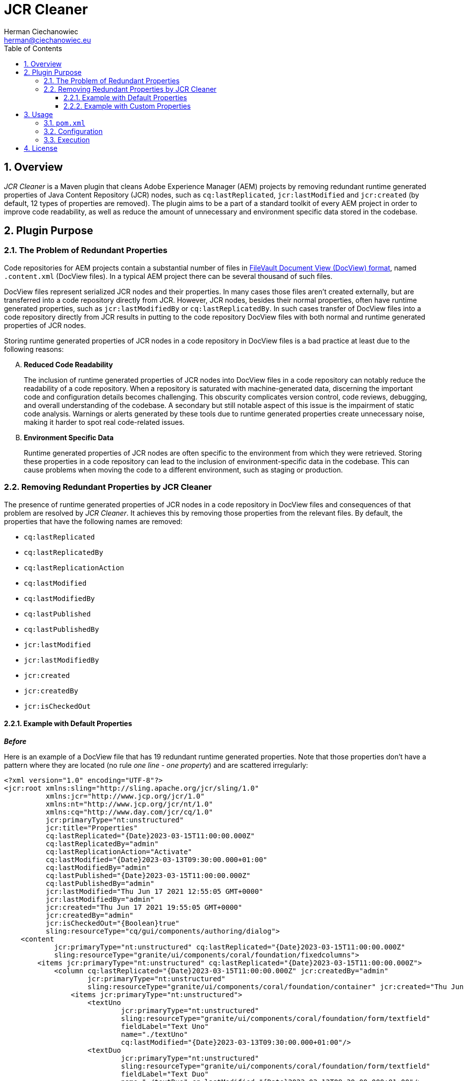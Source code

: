 [.text-justify]
= JCR Cleaner
:reproducible:
:doctype: article
:author: Herman Ciechanowiec
:email: herman@ciechanowiec.eu
:chapter-signifier:
:sectnums:
:sectnumlevels: 5
:sectanchors:
:toc: left
:toclevels: 5
:icons: font
// Docinfo is used for foldable TOC.
// -> For full usage example see https://github.com/remkop/picocli
:docinfo: shared,private
:linkcss:
:stylesdir: https://www.ciechanowiec.eu/linux_mantra/
:stylesheet: adoc-css-style.css

== Overview

_JCR Cleaner_ is a Maven plugin that cleans Adobe Experience Manager (AEM) projects by removing redundant runtime generated properties of Java Content Repository (JCR) nodes, such as `cq:lastReplicated`, `jcr:lastModified` and `jcr:created` (by default, 12 types of properties are removed). The plugin aims to be a part of a standard toolkit of every AEM project in order to improve code readability, as well as reduce the amount of unnecessary and environment specific data stored in the codebase.

== Plugin Purpose
=== The Problem of Redundant Properties
Code repositories for AEM projects contain a substantial number of files in https://jackrabbit.apache.org/filevault/docview.html[FileVault Document View (DocView) format], named `.content.xml` (DocView files). In a typical AEM project there can be several thousand of such files.

DocView files represent serialized JCR nodes and their properties. In many cases those files aren't created externally, but are transferred into a code repository directly from JCR. However, JCR nodes, besides their normal properties, often have runtime generated properties, such as `jcr:lastModifiedBy` or `cq:lastReplicatedBy`. In such cases transfer of DocView files into a code repository directly from JCR results in putting to the code repository DocView files with both normal and runtime generated properties of JCR nodes.

Storing runtime generated properties of JCR nodes in a code repository in DocView files is a bad practice at least due to the following reasons:
[upperalpha]
. *Reduced Code Readability*
+
The inclusion of runtime generated properties of JCR nodes into DocView files in a code repository can notably reduce the readability of a code repository. When a repository is saturated with machine-generated data, discerning the important code and configuration details becomes challenging. This obscurity complicates version control, code reviews, debugging, and overall understanding of the codebase. A secondary but still notable aspect of this issue is the impairment of static code analysis. Warnings or alerts generated by these tools due to runtime generated properties create unnecessary noise, making it harder to spot real code-related issues.

. *Environment Specific Data*
+
Runtime generated properties of JCR nodes are often specific to the environment from which they were retrieved. Storing these properties in a code repository can lead to the inclusion of environment-specific data in the codebase. This can cause problems when moving the code to a different environment, such as staging or production.

=== Removing Redundant Properties by JCR Cleaner
The presence of runtime generated properties of JCR nodes in a code repository in DocView files and consequences of that problem are resolved by _JCR Cleaner_. It achieves this by removing those properties from the relevant files. By default, the properties that have the following names are removed:

- `cq:lastReplicated`
- `cq:lastReplicatedBy`
- `cq:lastReplicationAction`
- `cq:lastModified`
- `cq:lastModifiedBy`
- `cq:lastPublished`
- `cq:lastPublishedBy`
- `jcr:lastModified`
- `jcr:lastModifiedBy`
- `jcr:created`
- `jcr:createdBy`
- `jcr:isCheckedOut`

==== Example with Default Properties
*_Before_*

Here is an example of a DocView file that has 19 redundant runtime generated properties. Note that those properties don't have a pattern where they are located (no rule _one line - one property_) and are scattered irregularly:

[source, xml]
----
<?xml version="1.0" encoding="UTF-8"?>
<jcr:root xmlns:sling="http://sling.apache.org/jcr/sling/1.0"
          xmlns:jcr="http://www.jcp.org/jcr/1.0"
          xmlns:nt="http://www.jcp.org/jcr/nt/1.0"
          xmlns:cq="http://www.day.com/jcr/cq/1.0"
          jcr:primaryType="nt:unstructured"
          jcr:title="Properties"
          cq:lastReplicated="{Date}2023-03-15T11:00:00.000Z"
          cq:lastReplicatedBy="admin"
          cq:lastReplicationAction="Activate"
          cq:lastModified="{Date}2023-03-13T09:30:00.000+01:00"
          cq:lastModifiedBy="admin"
          cq:lastPublished="{Date}2023-03-15T11:00:00.000Z"
          cq:lastPublishedBy="admin"
          jcr:lastModified="Thu Jun 17 2021 12:55:05 GMT+0000"
          jcr:lastModifiedBy="admin"
          jcr:created="Thu Jun 17 2021 19:55:05 GMT+0000"
          jcr:createdBy="admin"
          jcr:isCheckedOut="{Boolean}true"
          sling:resourceType="cq/gui/components/authoring/dialog">
    <content
            jcr:primaryType="nt:unstructured" cq:lastReplicated="{Date}2023-03-15T11:00:00.000Z"
            sling:resourceType="granite/ui/components/coral/foundation/fixedcolumns">
        <items jcr:primaryType="nt:unstructured" cq:lastReplicated="{Date}2023-03-15T11:00:00.000Z">
            <column cq:lastReplicated="{Date}2023-03-15T11:00:00.000Z" jcr:createdBy="admin"
                    jcr:primaryType="nt:unstructured"
                    sling:resourceType="granite/ui/components/coral/foundation/container" jcr:created="Thu Jun 17 2021 19:55:05 GMT+0000">
                <items jcr:primaryType="nt:unstructured">
                    <textUno
                            jcr:primaryType="nt:unstructured"
                            sling:resourceType="granite/ui/components/coral/foundation/form/textfield"
                            fieldLabel="Text Uno"
                            name="./textUno"
                            cq:lastModified="{Date}2023-03-13T09:30:00.000+01:00"/>
                    <textDuo
                            jcr:primaryType="nt:unstructured"
                            sling:resourceType="granite/ui/components/coral/foundation/form/textfield"
                            fieldLabel="Text Duo"
                            name="./textDuo" cq:lastModified="{Date}2023-03-13T09:30:00.000+01:00"/>
                </items>
            </column>
        </items>
    </content>
</jcr:root>
----

*_After_*

Following the cleanup by _JCR Cleaner_, all the redundant runtime generated properties from the above file will be removed. Besides that, the content of the file wil be prettified in places where the removed properties were located so that the final result will look the following way:

[source, xml]
----
<?xml version="1.0" encoding="UTF-8"?>
<jcr:root xmlns:sling="http://sling.apache.org/jcr/sling/1.0"
          xmlns:jcr="http://www.jcp.org/jcr/1.0"
          xmlns:nt="http://www.jcp.org/jcr/nt/1.0"
          xmlns:cq="http://www.day.com/jcr/cq/1.0"
          jcr:primaryType="nt:unstructured"
          jcr:title="Properties"
          sling:resourceType="cq/gui/components/authoring/dialog">
    <content
            jcr:primaryType="nt:unstructured"
            sling:resourceType="granite/ui/components/coral/foundation/fixedcolumns">
        <items jcr:primaryType="nt:unstructured">
            <column
                    jcr:primaryType="nt:unstructured"
                    sling:resourceType="granite/ui/components/coral/foundation/container">
                <items jcr:primaryType="nt:unstructured">
                    <textUno
                            jcr:primaryType="nt:unstructured"
                            sling:resourceType="granite/ui/components/coral/foundation/form/textfield"
                            fieldLabel="Text Uno"
                            name="./textUno"/>
                    <textDuo
                            jcr:primaryType="nt:unstructured"
                            sling:resourceType="granite/ui/components/coral/foundation/form/textfield"
                            fieldLabel="Text Duo"
                            name="./textDuo"/>
                </items>
            </column>
        </items>
    </content>
</jcr:root>
----

==== Example with Custom Properties
It was explained above that _JCR Cleaner_ has a set of default names of redundant runtime generated properties that are removed by default. However - as it will be elaborated in the next section - that default set can be customized. For instance, the file below contains 2 redundant runtime generated properties: `jcr:createdBy` and `jcr:isCheckedOut`. Nevertheless, if _JCR Cleaner_ is configured in such way that only `jcr:createdBy` property should be removed, it will be the only deleted property in this file:

.Before:
[source, xml]
----
<?xml version="1.0" encoding="UTF-8"?>
<jcr:root xmlns:sling="http://sling.apache.org/jcr/sling/1.0"
          xmlns:jcr="http://www.jcp.org/jcr/1.0"
          xmlns:nt="http://www.jcp.org/jcr/nt/1.0"
          jcr:primaryType="nt:unstructured"
          jcr:title="Properties"
          jcr:createdBy="admin" <1>
          jcr:isCheckedOut="{Boolean}true" <2>
          sling:resourceType="cq/gui/components/authoring/dialog"/>
----

.After:
[source, xml]
----
<?xml version="1.0" encoding="UTF-8"?>
<jcr:root xmlns:sling="http://sling.apache.org/jcr/sling/1.0"
          xmlns:jcr="http://www.jcp.org/jcr/1.0"
          xmlns:nt="http://www.jcp.org/jcr/nt/1.0"
          jcr:primaryType="nt:unstructured"
          jcr:title="Properties"
          jcr:isCheckedOut="{Boolean}true" <2>
          sling:resourceType="cq/gui/components/authoring/dialog"/>
----
<1> `jcr:createdBy` - will be removed
<2> `jcr:isCheckedOut` - will be kept

== Usage
=== `pom.xml`
To use _JCR Cleaner_, add it to the `plugins` section of a relevant `pom.xml` file in an AEM project. Typically, it should be a parent `pom.xml` file located in the repository root.

_JCR Cleaner_ has a single predefined goal: `clean-jcr`. This goal should be specified in the plugin declaration:

[source, xml]
----
<plugins>
  ...
  <plugin>
    <groupId>eu.ciechanowiec</groupId>
    <artifactId>jcrcleaner-maven-plugin</artifactId>
    <version>1.0.0</version>
    <executions>
      <execution>
        <goals>
          <goal>clean-jcr</goal>
        </goals>
      </execution>
    </executions>
  </plugin>
  ...
<plugins>
----

=== Configuration
_JCR Cleaner_ includes a default configuration that will suffice for the vast majority of AEM projects. However, this configuration can be customized as follows:

[source, xml]
----
<plugins>
  ...
  <plugin>
    <groupId>eu.ciechanowiec</groupId>
    <artifactId>jcrcleaner-maven-plugin</artifactId>
    <version>1.0.0</version>
    <executions>
      <execution>
        <goals>
          <goal>clean-jcr</goal>
        </goals>
      </execution>
    </executions>
    <configuration>
      <isEnabled>false</isEnabled> <1>
      <fileNameRegex>new-.+</fileNameRegex> <2>
      <excludedAbsPathRegex>.*site-archive.*</excludedAbsPathRegex> <3>
      <namesOfPropertiesToRemove> <4>
        <namesOfPropertyToRemove>jcr:created</namesOfPropertyToRemove>
        <namesOfPropertyToRemove>jcr:createdBy</namesOfPropertyToRemove>
      </namesOfPropertiesToRemove>
    </configuration>
  </plugin>
  ...
<plugins>
----
<1> `isEnabled` - `true` if the plugin should be enabled and perform cleaning when executed; `false` otherwise. By default, this value is `true`, which means that by default the plugin is enabled.
<2> `fileNameRegex` - Regex for file names. Only content of files whose names match the specified regex will be subject to cleaning. The default value is _.content.xml_, which is the default name for DocView files.
<3> `excludedAbsPathRegex` - Regex for absolute paths to exclude. Content of all files whose absolute paths match the specified regex will be excluded from cleaning. By default, this value is not specified, which means that by default there are no files excluded from cleaning on the base of their absolute paths.
<4> `namesOfPropertiesToRemove` - Names of properties of JCR nodes that should be removed from the matched files. Only properties that have the names specified in this collection will be removed. By default, those names are:
- `cq:lastReplicated`
- `cq:lastReplicatedBy`
- `cq:lastReplicationAction`
- `cq:lastModified`
- `cq:lastModifiedBy`
- `cq:lastPublished`
- `cq:lastPublishedBy`
- `jcr:lastModified`
- `jcr:lastModifiedBy`
- `jcr:created`
- `jcr:createdBy`
- `jcr:isCheckedOut`

=== Execution
[upperalpha]
. By default, execution of _JCR Cleaner_ is bounded to the `generate-resources` phase of the default lifecycle of a Maven build. It means that by default the plugin will be executed every time when `mvn clean test`, `mvn clean package` or `mvn clean install` commands are run.
. During execution _JCR Cleaner_ will analyze the relevant DocView files and perform targeted removing of redundant runtime generated properties.
. To execute _JCR Cleaner_ separately from the build, run the following command:
+
    mvn jcrcleaner:clean-jcr
+
You can add a `-X` flag to the command above to run it in a debug mode:
+
    mvn jcrcleaner:clean-jcr -X
+
. Given an average AEM project with 2,000 DocView files, the execution of _JCR Cleaner_ takes approximately 10 seconds. To minimize the build time, you can configure the plugin to be disabled by default (set <isEnabled> to false) and run it manually at regular intervals.

== License
The program is subject to MIT No Attribution License

Copyright © 2023 Herman Ciechanowiec

Permission is hereby granted, free of charge, to any person obtaining a copy of this software and associated documentation files (the 'Software'), to deal in the Software without restriction, including without limitation the rights to use, copy, modify, merge, publish, distribute, sublicense, and/or sell copies of the Software, and to permit persons to whom the Software is furnished to do so.

The Software is provided 'as is', without warranty of any kind, express or implied, including but not limited to the warranties of merchantability, fitness for a particular purpose and noninfringement. In no event shall the authors or copyright holders be liable for any claim, damages or other liability, whether in an action of contract, tort or otherwise, arising from, out of or in connection with the Software or the use or other dealings in the Software.
